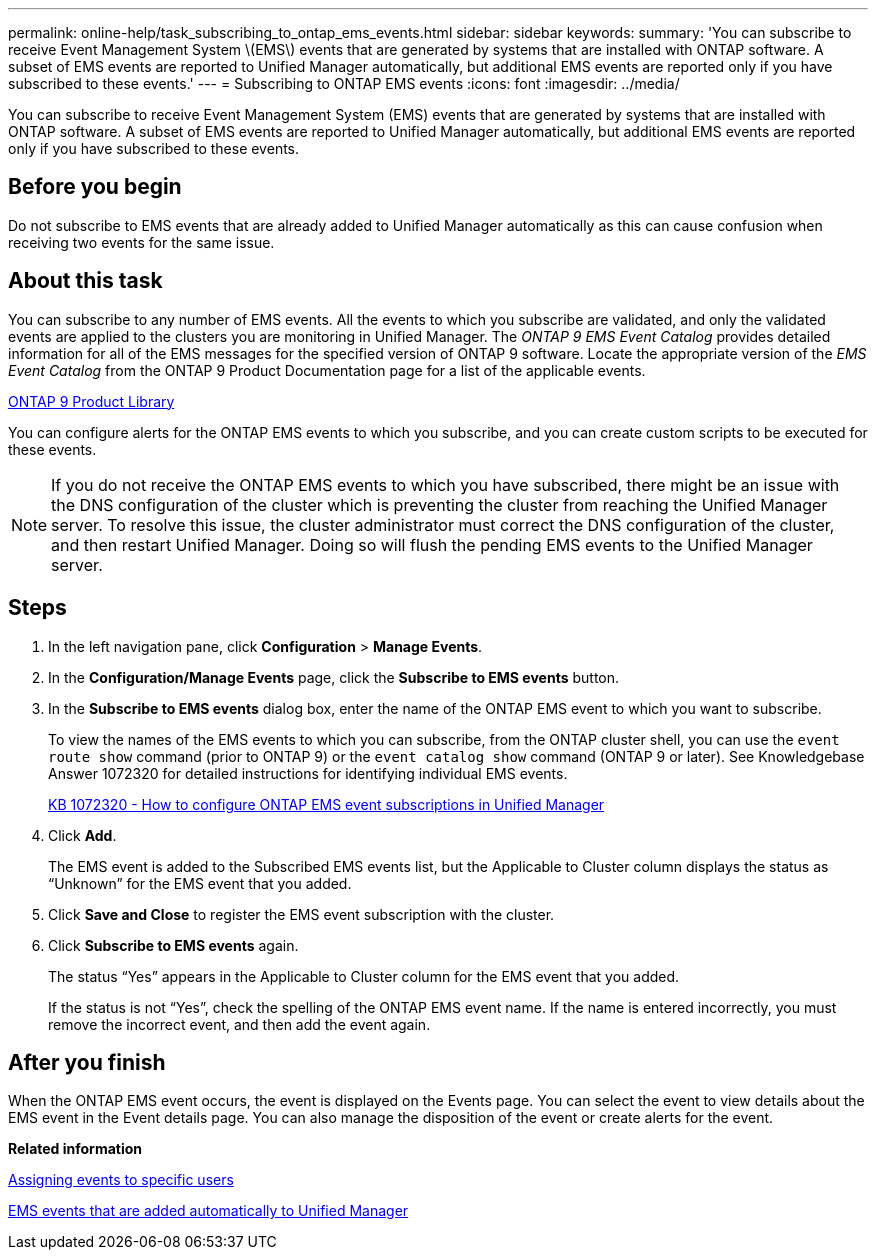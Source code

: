 ---
permalink: online-help/task_subscribing_to_ontap_ems_events.html
sidebar: sidebar
keywords: 
summary: 'You can subscribe to receive Event Management System \(EMS\) events that are generated by systems that are installed with ONTAP software. A subset of EMS events are reported to Unified Manager automatically, but additional EMS events are reported only if you have subscribed to these events.'
---
= Subscribing to ONTAP EMS events
:icons: font
:imagesdir: ../media/

[.lead]
You can subscribe to receive Event Management System (EMS) events that are generated by systems that are installed with ONTAP software. A subset of EMS events are reported to Unified Manager automatically, but additional EMS events are reported only if you have subscribed to these events.

== Before you begin

Do not subscribe to EMS events that are already added to Unified Manager automatically as this can cause confusion when receiving two events for the same issue.

== About this task

You can subscribe to any number of EMS events. All the events to which you subscribe are validated, and only the validated events are applied to the clusters you are monitoring in Unified Manager. The _ONTAP 9 EMS Event Catalog_ provides detailed information for all of the EMS messages for the specified version of ONTAP 9 software. Locate the appropriate version of the _EMS Event Catalog_ from the ONTAP 9 Product Documentation page for a list of the applicable events.

https://mysupport.netapp.com/documentation/productlibrary/index.html?productID=62286[ONTAP 9 Product Library]

You can configure alerts for the ONTAP EMS events to which you subscribe, and you can create custom scripts to be executed for these events.

[NOTE]
====
If you do not receive the ONTAP EMS events to which you have subscribed, there might be an issue with the DNS configuration of the cluster which is preventing the cluster from reaching the Unified Manager server. To resolve this issue, the cluster administrator must correct the DNS configuration of the cluster, and then restart Unified Manager. Doing so will flush the pending EMS events to the Unified Manager server.
====

== Steps

. In the left navigation pane, click *Configuration* > *Manage Events*.
. In the *Configuration/Manage Events* page, click the *Subscribe to EMS events* button.
. In the *Subscribe to EMS events* dialog box, enter the name of the ONTAP EMS event to which you want to subscribe.
+
To view the names of the EMS events to which you can subscribe, from the ONTAP cluster shell, you can use the `event route show` command (prior to ONTAP 9) or the `event catalog show` command (ONTAP 9 or later). See Knowledgebase Answer 1072320 for detailed instructions for identifying individual EMS events.
+
https://kb.netapp.com/app/answers/answer_view/a_id/1072320[KB 1072320 - How to configure ONTAP EMS event subscriptions in Unified Manager]

. Click *Add*.
+
The EMS event is added to the Subscribed EMS events list, but the Applicable to Cluster column displays the status as "`Unknown`" for the EMS event that you added.

. Click *Save and Close* to register the EMS event subscription with the cluster.
. Click *Subscribe to EMS events* again.
+
The status "`Yes`" appears in the Applicable to Cluster column for the EMS event that you added.
+
If the status is not "`Yes`", check the spelling of the ONTAP EMS event name. If the name is entered incorrectly, you must remove the incorrect event, and then add the event again.

== After you finish

When the ONTAP EMS event occurs, the event is displayed on the Events page. You can select the event to view details about the EMS event in the Event details page. You can also manage the disposition of the event or create alerts for the event.

*Related information*

xref:task_assigning_events_to_specific_users.adoc[Assigning events to specific users]

xref:reference_ems_events_that_are_added_automatically_to_unified_manager.adoc[EMS events that are added automatically to Unified Manager]
